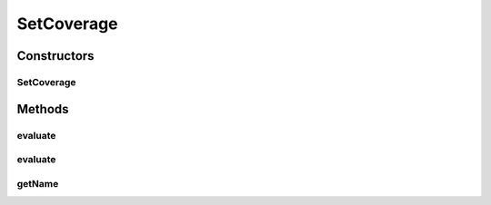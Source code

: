 .. java:import:: org.apache.commons.lang3.tuple ImmutablePair

.. java:import:: org.apache.commons.lang3.tuple Pair

.. java:import:: org.uma.jmetal.qualityindicator QualityIndicator

.. java:import:: org.uma.jmetal.solution Solution

.. java:import:: org.uma.jmetal.util JMetalException

.. java:import:: org.uma.jmetal.util SolutionListUtils

.. java:import:: org.uma.jmetal.util.naming.impl SimpleDescribedEntity

.. java:import:: java.util List

SetCoverage
===========

.. java:package:: org.uma.jmetal.qualityindicator.impl
   :noindex:

.. java:type:: @SuppressWarnings public class SetCoverage extends SimpleDescribedEntity implements QualityIndicator<Pair<List<? extends Solution<?>>, List<? extends Solution<?>>>, Pair<Double, Double>>

   Set coverage metric

   :author: Antonio J. Nebro

Constructors
------------
SetCoverage
^^^^^^^^^^^

.. java:constructor:: public SetCoverage()
   :outertype: SetCoverage

   Constructor

Methods
-------
evaluate
^^^^^^^^

.. java:method:: @Override public Pair<Double, Double> evaluate(Pair<List<? extends Solution<?>>, List<? extends Solution<?>>> pairOfSolutionLists)
   :outertype: SetCoverage

evaluate
^^^^^^^^

.. java:method:: public double evaluate(List<? extends Solution<?>> set1, List<? extends Solution<?>> set2)
   :outertype: SetCoverage

   Calculates the set coverage of set1 over set2

   :param set1:
   :param set2:
   :return: The value of the set coverage

getName
^^^^^^^

.. java:method:: @Override public String getName()
   :outertype: SetCoverage

